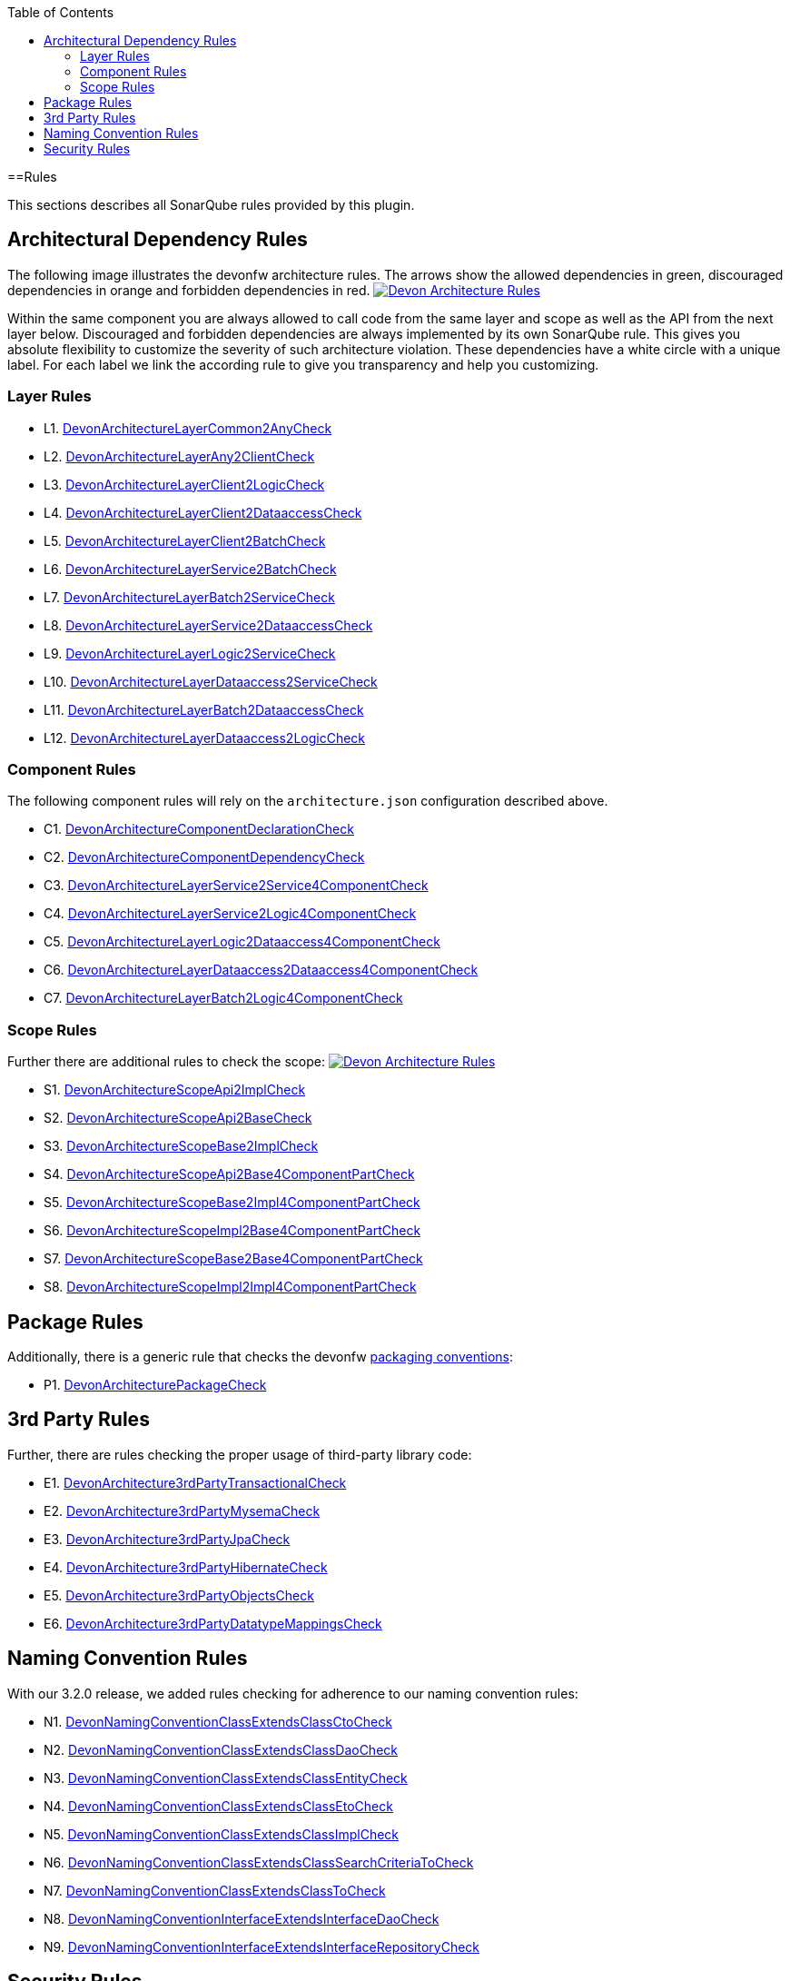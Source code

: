 :toc: macro
toc::[]

==Rules

This sections describes all SonarQube rules provided by this plugin.

== Architectural Dependency Rules

The following image illustrates the devonfw architecture rules. The arrows show the allowed dependencies in green, discouraged dependencies in orange and forbidden dependencies in red.
image:images/DevonArchitectureRules.png["Devon Architecture Rules",align="center",link=images/DevonArchitectureRules.png]

Within the same component you are always allowed to call code from the same layer and scope as well as the API from the next layer below. Discouraged and forbidden dependencies are always implemented by its own SonarQube rule. This gives you absolute flexibility to customize the severity of such architecture violation. These dependencies have a white circle with a unique label. For each label we link the according rule to give you transparency and help you customizing.

=== Layer Rules

* L1. https://github.com/devonfw/sonar-devon4j-plugin/blob/master/src/main/java/com/devonfw/ide/sonarqube/common/impl/check/layer/DevonArchitectureLayerCommon2AnyCheck.java[DevonArchitectureLayerCommon2AnyCheck]
* L2. https://github.com/devonfw/sonar-devon4j-plugin/blob/master/src/main/java/com/devonfw/ide/sonarqube/common/impl/check/layer/DevonArchitectureLayerAny2ClientCheck.java[DevonArchitectureLayerAny2ClientCheck]
* L3. https://github.com/devonfw/sonar-devon4j-plugin/blob/master/src/main/java/com/devonfw/ide/sonarqube/common/impl/check/layer/DevonArchitectureLayerClient2LogicCheck.java[DevonArchitectureLayerClient2LogicCheck]
* L4. https://github.com/devonfw/sonar-devon4j-plugin/blob/master/src/main/java/com/devonfw/ide/sonarqube/common/impl/check/layer/DevonArchitectureLayerClient2DataaccessCheck.java[DevonArchitectureLayerClient2DataaccessCheck]
* L5. https://github.com/devonfw/sonar-devon4j-plugin/blob/master/src/main/java/com/devonfw/ide/sonarqube/common/impl/check/layer/DevonArchitectureLayerClient2BatchCheck.java[DevonArchitectureLayerClient2BatchCheck]
* L6. https://github.com/devonfw/sonar-devon4j-plugin/blob/master/src/main/java/com/devonfw/ide/sonarqube/common/impl/check/layer/DevonArchitectureLayerService2BatchCheck.java[DevonArchitectureLayerService2BatchCheck]
* L7. https://github.com/devonfw/sonar-devon4j-plugin/blob/master/src/main/java/com/devonfw/ide/sonarqube/common/impl/check/layer/DevonArchitectureLayerBatch2ServiceCheck.java[DevonArchitectureLayerBatch2ServiceCheck]
* L8. https://github.com/devonfw/sonar-devon4j-plugin/blob/master/src/main/java/com/devonfw/ide/sonarqube/common/impl/check/layer/DevonArchitectureLayerService2DataaccessCheck.java[DevonArchitectureLayerService2DataaccessCheck]
* L9. https://github.com/devonfw/sonar-devon4j-plugin/blob/master/src/main/java/com/devonfw/ide/sonarqube/common/impl/check/layer/DevonArchitectureLayerLogic2ServiceCheck.java[DevonArchitectureLayerLogic2ServiceCheck]
* L10. https://github.com/devonfw/sonar-devon4j-plugin/blob/master/src/main/java/com/devonfw/ide/sonarqube/common/impl/check/layer/DevonArchitectureLayerDataaccess2ServiceCheck.java[DevonArchitectureLayerDataaccess2ServiceCheck]
* L11. https://github.com/devonfw/sonar-devon4j-plugin/blob/master/src/main/java/com/devonfw/ide/sonarqube/common/impl/check/layer/DevonArchitectureLayerBatch2DataaccessCheck.java[DevonArchitectureLayerBatch2DataaccessCheck]
* L12. https://github.com/devonfw/sonar-devon4j-plugin/blob/master/src/main/java/com/devonfw/ide/sonarqube/common/impl/check/layer/DevonArchitectureLayerDataaccess2LogicCheck.java[DevonArchitectureLayerDataaccess2LogicCheck]

=== Component Rules

The following component rules will rely on the `architecture.json` configuration described above.

* C1. https://github.com/devonfw/sonar-devon4j-plugin/blob/master/src/main/java/com/devonfw/ide/sonarqube/common/impl/check/component/DevonArchitectureComponentDeclarationCheck.java[DevonArchitectureComponentDeclarationCheck]
* C2. https://github.com/devonfw/sonar-devon4j-plugin/blob/master/src/main/java/com/devonfw/ide/sonarqube/common/impl/check/component/DevonArchitectureComponentDependencyCheck.java[DevonArchitectureComponentDependencyCheck]
* C3. https://github.com/devonfw/sonar-devon4j-plugin/blob/master/src/main/java/com/devonfw/ide/sonarqube/common/impl/check/component/DevonArchitectureLayerService2Service4ComponentCheck.java[DevonArchitectureLayerService2Service4ComponentCheck]
* C4. https://github.com/devonfw/sonar-devon4j-plugin/blob/master/src/main/java/com/devonfw/ide/sonarqube/common/impl/check/component/DevonArchitectureLayerService2Logic4ComponentCheck.java[DevonArchitectureLayerService2Logic4ComponentCheck]
* C5. https://github.com/devonfw/sonar-devon4j-plugin/blob/master/src/main/java/com/devonfw/ide/sonarqube/common/impl/check/component/DevonArchitectureLayerLogic2Dataaccess4ComponentCheck.java[DevonArchitectureLayerLogic2Dataaccess4ComponentCheck]
* C6. https://github.com/devonfw/sonar-devon4j-plugin/blob/master/src/main/java/com/devonfw/ide/sonarqube/common/impl/check/component/DevonArchitectureLayerDataaccess2Dataaccess4ComponentCheck.java[DevonArchitectureLayerDataaccess2Dataaccess4ComponentCheck]
* C7. https://github.com/devonfw/sonar-devon4j-plugin/blob/master/src/main/java/com/devonfw/ide/sonarqube/common/impl/check/component/DevonArchitectureLayerBatch2Logic4ComponentCheck.java[DevonArchitectureLayerBatch2Logic4ComponentCheck]

=== Scope Rules

Further there are additional rules to check the scope:
image:images/DevonScopeRules.png["Devon Architecture Rules",link=images/DevonScopeRules.png]

* S1. https://github.com/devonfw/sonar-devon4j-plugin/blob/master/src/main/java/com/devonfw/ide/sonarqube/common/impl/check/scope/DevonArchitectureScopeApi2ImplCheck.java[DevonArchitectureScopeApi2ImplCheck]
* S2. https://github.com/devonfw/sonar-devon4j-plugin/blob/master/src/main/java/com/devonfw/ide/sonarqube/common/impl/check/scope/DevonArchitectureScopeApi2BaseCheck.java[DevonArchitectureScopeApi2BaseCheck]
* S3. https://github.com/devonfw/sonar-devon4j-plugin/blob/master/src/main/java/com/devonfw/ide/sonarqube/common/impl/check/scope/DevonArchitectureScopeBase2ImplCheck.java[DevonArchitectureScopeBase2ImplCheck]
* S4. https://github.com/devonfw/sonar-devon4j-plugin/blob/master/src/main/java/com/devonfw/ide/sonarqube/common/impl/check/scope/DevonArchitectureScopeApi2Base4ComponentPartCheck.java[DevonArchitectureScopeApi2Base4ComponentPartCheck]
* S5. https://github.com/devonfw/sonar-devon4j-plugin/blob/master/src/main/java/com/devonfw/ide/sonarqube/common/impl/check/scope/DevonArchitectureScopeBase2Impl4ComponentPartCheck.java[DevonArchitectureScopeBase2Impl4ComponentPartCheck]
* S6. https://github.com/devonfw/sonar-devon4j-plugin/blob/master/src/main/java/com/devonfw/ide/sonarqube/common/impl/check/scope/DevonArchitectureScopeImpl2Base4ComponentPartCheck.java[DevonArchitectureScopeImpl2Base4ComponentPartCheck]
* S7. https://github.com/devonfw/sonar-devon4j-plugin/blob/master/src/main/java/com/devonfw/ide/sonarqube/common/impl/check/scope/DevonArchitectureScopeBase2Base4ComponentPartCheck.java[DevonArchitectureScopeBase2Base4ComponentPartCheck]
* S8. https://github.com/devonfw/sonar-devon4j-plugin/blob/master/src/main/java/com/devonfw/ide/sonarqube/common/impl/check/scope/DevonArchitectureScopeImpl2Impl4ComponentPartCheck.java[DevonArchitectureScopeImpl2Impl4ComponentPartCheck]

== Package Rules

Additionally, there is a generic rule that checks the devonfw https://github.com/devonfw/devon4j/wiki/coding-conventions#packages[packaging conventions]:

* P1. https://github.com/devonfw/sonar-devon4j-plugin/blob/master/src/main/java/com/devonfw/ide/sonarqube/common/impl/check/packaging/DevonArchitecturePackageCheck.java[DevonArchitecturePackageCheck]

== 3rd Party Rules

Further, there are rules checking the proper usage of third-party library code:

* E1. https://github.com/devonfw/sonar-devon4j-plugin/blob/master/src/main/java/com/devonfw/ide/sonarqube/common/impl/check/thirdparty/DevonArchitecture3rdPartyTransactionalCheck.java[DevonArchitecture3rdPartyTransactionalCheck]
* E2. https://github.com/devonfw/sonar-devon4j-plugin/blob/master/src/main/java/com/devonfw/ide/sonarqube/common/impl/check/thirdparty/DevonArchitecture3rdPartyMysemaCheck.java[DevonArchitecture3rdPartyMysemaCheck]
* E3. https://github.com/devonfw/sonar-devon4j-plugin/blob/master/src/main/java/com/devonfw/ide/sonarqube/common/impl/check/thirdparty/DevonArchitecture3rdPartyJpaCheck.java[DevonArchitecture3rdPartyJpaCheck]
* E4. https://github.com/devonfw/sonar-devon4j-plugin/blob/master/src/main/java/com/devonfw/ide/sonarqube/common/impl/check/thirdparty/DevonArchitecture3rdPartyHibernateCheck.java[DevonArchitecture3rdPartyHibernateCheck]
* E5. https://github.com/devonfw/sonar-devon4j-plugin/blob/master/src/main/java/com/devonfw/ide/sonarqube/common/impl/check/thirdparty/DevonArchitecture3rdPartyObjectsCheck.java[DevonArchitecture3rdPartyObjectsCheck]
* E6. https://github.com/devonfw/sonar-devon4j-plugin/blob/master/src/main/java/com/devonfw/ide/sonarqube/common/impl/check/thirdparty/DevonArchitecture3rdPartyDatatypeMappingsCheck.java[DevonArchitecture3rdPartyDatatypeMappingsCheck]

== Naming Convention Rules

With our 3.2.0 release, we added rules checking for adherence to our naming convention rules:

* N1. https://github.com/devonfw/sonar-devon4j-plugin/blob/master/src/main/java/com/devonfw/ide/sonarqube/common/impl/check/naming/DevonNamingConventionClassExtendsClassCtoCheck.java[DevonNamingConventionClassExtendsClassCtoCheck]
* N2. https://github.com/devonfw/sonar-devon4j-plugin/blob/master/src/main/java/com/devonfw/ide/sonarqube/common/impl/check/naming/DevonNamingConventionClassExtendsClassDaoCheck.java[DevonNamingConventionClassExtendsClassDaoCheck]
* N3. https://github.com/devonfw/sonar-devon4j-plugin/blob/master/src/main/java/com/devonfw/ide/sonarqube/common/impl/check/naming/DevonNamingConventionClassExtendsClassEntityCheck.java[DevonNamingConventionClassExtendsClassEntityCheck]
* N4. https://github.com/devonfw/sonar-devon4j-plugin/blob/master/src/main/java/com/devonfw/ide/sonarqube/common/impl/check/naming/DevonNamingConventionClassExtendsClassEtoCheck.java[DevonNamingConventionClassExtendsClassEtoCheck]
* N5. https://github.com/devonfw/sonar-devon4j-plugin/blob/master/src/main/java/com/devonfw/ide/sonarqube/common/impl/check/naming/DevonNamingConventionClassExtendsClassImplCheck.java[DevonNamingConventionClassExtendsClassImplCheck]
* N6. https://github.com/devonfw/sonar-devon4j-plugin/blob/master/src/main/java/com/devonfw/ide/sonarqube/common/impl/check/naming/DevonNamingConventionClassExtendsClassSearchCriteriaToCheck.java[DevonNamingConventionClassExtendsClassSearchCriteriaToCheck]
* N7. https://github.com/devonfw/sonar-devon4j-plugin/blob/master/src/main/java/com/devonfw/ide/sonarqube/common/impl/check/naming/DevonNamingConventionClassExtendsClassToCheck.java[DevonNamingConventionClassExtendsClassToCheck]
* N8. https://github.com/devonfw/sonar-devon4j-plugin/blob/master/src/main/java/com/devonfw/ide/sonarqube/common/impl/check/naming/DevonNamingConventionInterfaceExtendsInterfaceDaoCheck.java[DevonNamingConventionInterfaceExtendsInterfaceDaoCheck]
* N9. https://github.com/devonfw/sonar-devon4j-plugin/blob/master/src/main/java/com/devonfw/ide/sonarqube/common/impl/check/naming/DevonNamingConventionInterfaceExtendsInterfaceRepositoryCheck.java[DevonNamingConventionInterfaceExtendsInterfaceRepositoryCheck]

== Security Rules
As of version 3.2.1, we have started adding security-related rules to our plugin:

* Y1. https://github.com/devonfw/sonar-devon4j-plugin/blob/master/src/main/java/com/devonfw/ide/sonarqube/common/impl/check/security/DevonUcImplSecurityConstraintCheck.java[DevonUcImplSecurityConstraintCheck]

